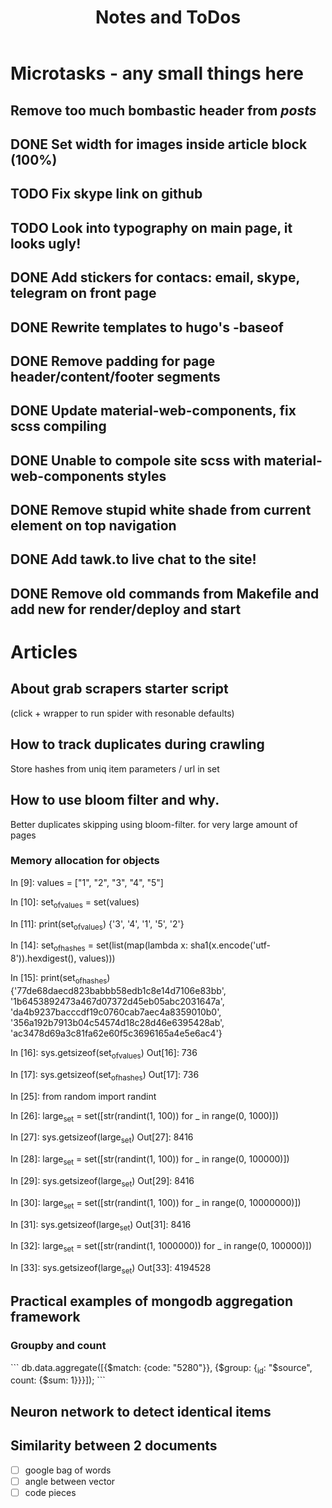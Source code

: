 #+TITLE: Notes and ToDos

* Microtasks - any small things here
** Remove too much bombastic header from /posts/
** DONE Set width for images inside article block (100%)
   CLOSED: [2018-02-22 Thu 17:18]
** TODO Fix skype link on github
** TODO Look into typography on main page, it looks ugly!
** DONE Add stickers for contacs: email, skype, telegram on front page
   CLOSED: [2018-02-22 Thu 02:06]
** DONE Rewrite templates to hugo's -baseof
   CLOSED: [2018-02-22 Thu 01:29]
** DONE Remove padding for page header/content/footer segments
   CLOSED: [2018-02-21 Wed 23:54]
** DONE Update material-web-components, fix scss compiling
   CLOSED: [2018-02-21 Wed 23:48]
** DONE Unable to compole site scss with material-web-components styles
   CLOSED: [2018-02-21 Wed 23:48]
** DONE Remove stupid white shade from current element on top navigation
   CLOSED: [2018-02-22 Thu 01:29]
** DONE Add tawk.to live chat to the site!
   CLOSED: [2018-02-22 Thu 01:29]
** DONE Remove old commands from Makefile and add new for render/deploy and start
   CLOSED: [2018-02-21 Wed 16:19]

* Articles
** About grab scrapers starter script
   (click + wrapper to run spider with resonable defaults)
** How to track duplicates during crawling
   Store hashes from uniq item parameters / url in set
** How to use bloom filter and why.
   Better duplicates skipping using bloom-filter. for very large amount of pages
*** Memory allocation for objects
    In [9]: values = ["1", "2", "3", "4", "5"]

    In [10]: set_of_values = set(values)

    In [11]: print(set_of_values)
    {'3', '4', '1', '5', '2'}

    In [14]: set_of_hashes = set(list(map(lambda x: sha1(x.encode('utf-8')).hexdigest(), values)))

    In [15]: print(set_of_hashes)
    {'77de68daecd823babbb58edb1c8e14d7106e83bb', '1b6453892473a467d07372d45eb05abc2031647a', 'da4b9237bacccdf19c0760cab7aec4a8359010b0', '356a192b7913b04c54574d18c28d46e6395428ab', 'ac3478d69a3c81fa62e60f5c3696165a4e5e6ac4'}

    In [16]: sys.getsizeof(set_of_values)
    Out[16]: 736

    In [17]: sys.getsizeof(set_of_hashes)
    Out[17]: 736

    In [25]: from random import randint

    In [26]: large_set = set([str(randint(1, 100)) for _ in range(0, 1000)])

    In [27]: sys.getsizeof(large_set)
    Out[27]: 8416

    In [28]: large_set = set([str(randint(1, 100)) for _ in range(0, 100000)])

    In [29]: sys.getsizeof(large_set)
    Out[29]: 8416

    In [30]: large_set = set([str(randint(1, 100)) for _ in range(0, 10000000)])

    In [31]: sys.getsizeof(large_set)
    Out[31]: 8416

    In [32]: large_set = set([str(randint(1, 1000000)) for _ in range(0, 100000)])

    In [33]: sys.getsizeof(large_set)
    Out[33]: 4194528
** Practical examples of mongodb aggregation framework
*** Groupby and count
    ```
    db.data.aggregate([{$match: {code: "5280"}}, {$group: {_id: "$source", count: {$sum: 1}}}]);
    ```
** Neuron network to detect identical items
** Similarity between 2 documents
   - [ ] google bag of words
   - [ ] angle between vector
   - [ ] code pieces
